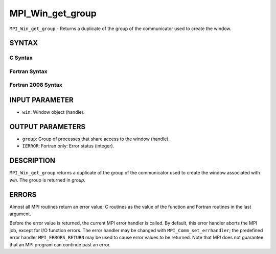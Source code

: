 MPI_Win_get_group
~~~~~~~~~~~~~~~~~

``MPI_Win_get_group`` - Returns a duplicate of the group of the
communicator used to create the window.

SYNTAX
======

C Syntax
--------

.. code-block:: c
   :linenos:

   #include <mpi.h>
   MPI_Win_get_group(MPI_Win win, MPI_Group *group)

Fortran Syntax
--------------

.. code-block:: fortran
   :linenos:

   USE MPI
   ! or the older form: INCLUDE 'mpif.h'
   MPI_WIN_GET_GROUP(WIN, GROUP, IERROR)
   	INTEGER WIN, GROUP, IERROR

Fortran 2008 Syntax
-------------------

.. code-block:: fortran
   :linenos:

   USE mpi_f08
   MPI_Win_get_group(win, group, ierror)
   	TYPE(MPI_Win), INTENT(IN) :: win
   	TYPE(MPI_Group), INTENT(OUT) :: group
   	INTEGER, OPTIONAL, INTENT(OUT) :: ierror

INPUT PARAMETER
===============

* ``win``: Window object (handle). 

OUTPUT PARAMETERS
=================

* ``group``: Group of processes that share access to the window (handle). 

* ``IERROR``: Fortran only: Error status (integer). 

DESCRIPTION
===========

``MPI_Win_get_group`` returns a duplicate of the group of the communicator
used to create the window associated with *win*. The group is returned
in *group*.

ERRORS
======

Almost all MPI routines return an error value; C routines as the value
of the function and Fortran routines in the last argument.

Before the error value is returned, the current MPI error handler is
called. By default, this error handler aborts the MPI job, except for
I/O function errors. The error handler may be changed with
``MPI_Comm_set_errhandler``; the predefined error handler ``MPI_ERRORS_RETURN``
may be used to cause error values to be returned. Note that MPI does not
guarantee that an MPI program can continue past an error.
